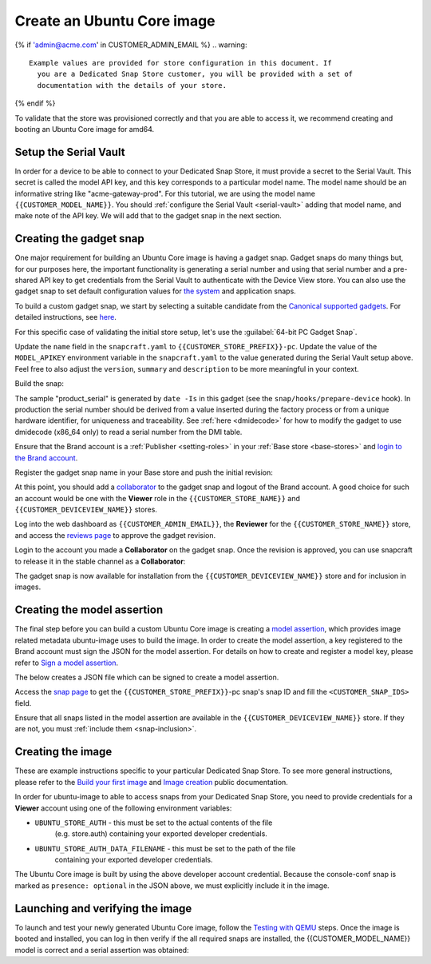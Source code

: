 Create an Ubuntu Core image
===========================

.. only:: html

    .. note:: Check :doc:`/reference/configuration-values` for information
        relating to the specific configuration for your Dedicated Snap Store.

{% if 'admin@acme.com' in CUSTOMER_ADMIN_EMAIL %}
.. warning:: 

  Example values are provided for store configuration in this document. If
    you are a Dedicated Snap Store customer, you will be provided with a set of
    documentation with the details of your store.

{% endif %}

To validate that the store was provisioned correctly and that you are able to
access it, we recommend creating and booting an Ubuntu Core image for amd64.

Setup the Serial Vault
----------------------

In order for a device to be able to connect to your Dedicated Snap Store, it
must provide a secret to the Serial Vault. This secret is called the model API
key, and this key corresponds to a particular model name. The model name should
be an informative string like "acme-gateway-prod". For this tutorial, we are
using the model name ``{{CUSTOMER_MODEL_NAME}}``. You should :ref:`configure the Serial Vault <serial-vault>`
adding that model name, and make note of the API key. We will add that to the
gadget snap in the next section.

Creating the gadget snap
------------------------

One major requirement for building an Ubuntu Core image is having a gadget
snap. Gadget snaps do many things but, for our purposes here, the important
functionality is generating a serial number and using that serial number and
a pre-shared API key to get credentials from the Serial Vault to authenticate
with the Device View store. You can also use the gadget snap to set default
configuration values for `the system <https://snapcraft.io/docs/set-system-options>`_
and application snaps.

To build a custom gadget snap, we start by selecting a suitable candidate from
the `Canonical supported gadgets <https://snapcraft.io/docs/the-gadget-snap#p-3322-example-gadget-snaps>`_.
For detailed instructions, see `here <https://ubuntu.com/core/docs/gadget-building>`_.

For this specific case of validating the initial store setup, let's use the
:guilabel:`64-bit PC Gadget Snap`.

.. TOOD: make snapcraft track programmable based on UC release?

.. terminal::
    :input: sudo snap install --classic --channel=8.x/stable snapcraft
    :user: user
    :host: localhost

    :input: sudo apt update

    :input: sudo apt install -y git

    :input: git clone -b {{CUSTOMER_UBUNTU_CORE_VERSION}} https://github.com/canonical/pc-gadget {{CUSTOMER_STORE_PREFIX}}

    :input: cd {{CUSTOMER_STORE_PREFIX}}

Update the ``name`` field in the ``snapcraft.yaml`` to
``{{CUSTOMER_STORE_PREFIX}}-pc``. Update the value of the ``MODEL_APIKEY``
environment variable in the ``snapcraft.yaml`` to the value generated during the
Serial Vault setup above.  Feel free to also adjust the ``version``, ``summary``
and ``description`` to be more meaningful in your context.

Build the snap:

.. terminal::
    :user: user
    :host: localhost
    :dir: ~/{{CUSTOMER_STORE_PREFIX}}
    :input: snapcraft

The sample "product_serial" is generated by ``date -Is`` in this gadget (see
the ``snap/hooks/prepare-device`` hook). In production the serial number should
be derived from a value inserted during the factory process or from a unique
hardware identifier, for uniqueness and traceability. See :ref:`here <dmidecode>`
for how to modify the gadget to use dmidecode (x86_64 only) to read a serial
number from the DMI table.

Ensure that the Brand account is a :ref:`Publisher <setting-roles>` in your :ref:`Base store <base-stores>`
and `login to the Brand account <https://documentation.ubuntu.com/snapcraft/stable/how-to/publishing/authenticate/>`_.

Register the gadget snap name in your Base store and push the initial revision:

.. terminal::
    :user: user
    :host: localhost
    :dir: ~/{{CUSTOMER_STORE_PREFIX}}
    :input: snapcraft whoami

    email:        {{CUSTOMER_BRAND_EMAIL}}
    developer-id: {{CUSTOMER_BRAND_ACCOUNT_ID}}

    :input: snapcraft register {{CUSTOMER_STORE_PREFIX}}-pc --store={{CUSTOMER_STORE_ID}}
    ...
    you, and be the software you intend to publish there? [y/N]: y
    Registering {{CUSTOMER_STORE_PREFIX}}-pc.
    Congrats! You are now the publisher of '{{CUSTOMER_STORE_PREFIX}}-pc'.

    :input: snapcraft push {{CUSTOMER_STORE_PREFIX}}-pc_{{CUSTOMER_UBUNTU_CORE_VERSION}}_amd64.snap
    The Store automatic review failed.
    A human will soon review your snap, but if you can't wait please write in
    the snapcraft forum asking for the manual review explicitly.

    If you need to disable confinement, please consider using devmode, but
    note that devmode revision will only be allowed to be released in edge and beta
    channels.
    Please check the errors and some hints below:
      - (NEEDS REVIEW) type 'gadget' not allowed

At this point, you should add a `collaborator <https://snapcraft.io/docs/store-brand-accounts>`_
to the gadget snap and logout of the Brand account. A good choice for such an
account would be one with the **Viewer** role in the ``{{CUSTOMER_STORE_NAME}}``
and ``{{CUSTOMER_DEVICEVIEW_NAME}}`` stores.

Log into the web dashboard as ``{{CUSTOMER_ADMIN_EMAIL}}``, the **Reviewer**
for the ``{{CUSTOMER_STORE_NAME}}`` store, and access the `reviews page <https://dashboard.snapcraft.io/reviewer/{{ CUSTOMER_STORE_ID}}/>`_
to approve the gadget revision.

Login to the account you made a **Collaborator** on the gadget snap. Once the
revision is approved, you can use snapcraft to release it in the stable channel
as a **Collaborator**:

.. terminal::
    :user: user
    :host: localhost
    :dir: ~/{{CUSTOMER_STORE_PREFIX}}
    :input: snapcraft whoami

    email:        {{CUSTOMER_BRAND_EMAIL}}
    developer-id: {{CUSTOMER_BRAND_ACCOUNT_ID}}

    :input: snapcraft release {{CUSTOMER_STORE_PREFIX}}-pc 1 stable
    Track    Arch    Channel    Version    Revision
    latest   all     stable     {{CUSTOMER_UBUNTU_CORE_VERSION}}     1
                     candidate  ^          ^
                     beta       ^          ^
                     edge       ^          ^
    The 'stable' channel is now open.

The gadget snap is now available for installation from the
``{{CUSTOMER_DEVICEVIEW_NAME}}`` store and for inclusion in images.

Creating the model assertion
----------------------------

The final step before you can build a custom Ubuntu Core image is creating a
`model assertion <https://documentation.ubuntu.com/core/reference/assertions/model/>`_,
which provides image related metadata ubuntu-image uses to build the image. In
order to create the model assertion, a key registered to the Brand account must
sign the JSON for the model assertion. For details on how to create and register
a model key, please refer to `Sign a model assertion <https://ubuntu.com/core/docs/sign-model-assertion>`_.

The below creates a JSON file which can be signed to create a model assertion.

Access the `snap page <https://dashboard.snapcraft.io/snaps/{{CUSTOMER_STORE_PREFIX}}-pc/>`_
to get the ``{{CUSTOMER_STORE_PREFIX}}``-pc snap's snap ID and fill the
``<CUSTOMER_SNAP_IDS>`` field.

.. terminal::
    :user: user
    :host: localhost
    :dir: ~/{{CUSTOMER_STORE_PREFIX}}
    :input: cat << EOF > {{CUSTOMER_MODEL_NAME}}-model.json

    {
      "type": "model",
      "authority-id": "{{CUSTOMER_BRAND_ACCOUNT_ID}}",
      "brand-id": "{{CUSTOMER_BRAND_ACCOUNT_ID}}",
      "series": "16",
      "model": "{{CUSTOMER_MODEL_NAME}}",
      "store": "{{CUSTOMER_DEVICEVIEW_ID}}",
      "architecture": "amd64",
      "base": "core{{CUSTOMER_UBUNTU_CORE_VERSION}}",
      "grade": "dangerous",
      "snaps": [
        {
          "default-channel": "latest/stable",
          "id": "<CUSTOMER_SNAP_IDS>",
          "name": "{{CUSTOMER_STORE_PREFIX}}-pc",
          "type": "gadget"
        },
        {
          "default-channel": "{{CUSTOMER_UBUNTU_CORE_VERSION}}/stable",
          "id": "pYVQrBcKmBa0mZ4CCN7ExT6jH8rY1hza",
          "name": "pc-kernel",
          "type": "kernel"
        },{% if '22' in CUSTOMER_UBUNTU_CORE_VERSION %}
        {
          "default-channel": "latest/stable",
          "id": "amcUKQILKXHHTlmSa7NMdnXSx02dNeeT",
          "name": "core22",
          "type": "base"
        },{% endif %}{% if '24' or 'NULL' in CUSTOMER_UBUNTU_CORE_VERSION %}
        {
          "default-channel": "latest/stable",
          "id": "dwTAh7MZZ01zyriOZErqd1JynQLiOGvM",
          "name": "core24",
          "type": "base"
        },{% endif %}
        {
          "default-channel": "latest/stable",
          "id": "PMrrV4ml8uWuEUDBT8dSGnKUYbevVhc4",
          "name": "snapd",
          "type": "snapd"
        },
        {
          "name": "console-conf",
          "type": "app",
          "default-channel": "24/stable",
          "id": "ASctKBEHzVt3f1pbZLoekCvcigRjtuqw",
          "presence": "optional"
        }
      ],
      "timestamp": "$(date +%Y-%m-%dT%TZ)"
    }
    EOF

    :input: snapcraft list-keys
        Name          SHA3-384 fingerprint
    *   serial        <fingerprint>
    *   model         <fingerprint>

    :input: snap sign -k model {{CUSTOMER_MODEL_NAME}}-model.json > {{CUSTOMER_MODEL_NAME}}-model.assert

Ensure that all snaps listed in the model assertion are available in the
``{{CUSTOMER_DEVICEVIEW_NAME}}`` store. If they are not, you must :ref:`include them <snap-inclusion>`.

Creating the image
------------------

These are example instructions specific to your particular Dedicated
Snap Store. To see more general instructions, please refer to the
`Build your first image <https://documentation.ubuntu.com/core/tutorials/build-your-first-image>`_
and `Image creation <https://documentation.ubuntu.com/core/how-to-guides/image-creation>`_
public documentation.

.. terminal::
    :input: sudo snap install --classic --channel=latest/stable ubuntu-image

In order for ubuntu-image to able to access snaps from your Dedicated Snap
Store, you need to provide credentials for a **Viewer** account using one of the
following environment variables:

* ``UBUNTU_STORE_AUTH`` - this must be set to the actual contents of the file
    (e.g. store.auth) containing your exported developer credentials.
* ``UBUNTU_STORE_AUTH_DATA_FILENAME`` - this must be set to the path of the file
    containing your exported developer credentials.

The Ubuntu Core image is built by using the above developer account credential.
Because the console-conf snap is marked as ``presence: optional`` in the JSON
above, we must explicitly include it in the image.

.. terminal::
	:input: UBUNTU_STORE_AUTH=$(cat store.auth) ubuntu-image snap --snap console-conf {{CUSTOMER_MODEL_NAME}}-model.assert

Launching and verifying the image
---------------------------------

To launch and test your newly generated Ubuntu Core image,
follow the `Testing with QEMU <https://ubuntu.com/core/docs/testing-with-qemu>`_
steps. Once the image is booted and installed, you can log in then verify if the
all required snaps are installed, the {{CUSTOMER_MODEL_NAME}}  model is correct
and a serial assertion was obtained:

.. terminal::
    :user: {{UBUNTU_SSO_USER_NAME}}
    :host: localhost

    Welcome to Ubuntu {{CUSTOMER_UBUNTU_CORE_VERSION}} (GNU/Linux <kernel version> x86_64)
    ... 
    Please see 'snap --help' for app installation and updates.
    ...

    :input: snap list
    Name          Version      Rev    Tracking       Publisher    Notes
    console-conf  24.04.1      40     24/stable      canonical✓   -
    core24        20240528     423    latest/stable  canonical✓   base
    pc-kernel     6.8.0-40.40  1938   24/stable      canonical✓   kernel
    snapd         2.63         21759  latest/stable  canonical✓   snapd

    :input: snap changes
    ID   Status  Spawn               Ready               Summary
    1    Done    today at 07:15 UTC  today at 07:16 UTC  Initialize system state
    2    Done    today at 07:16 UTC  today at 07:16 UTC  Initialize device

    :input: snap model --assertion
    type: model
    authority-id: {{CUSTOMER_BRAND_ACCOUNT_ID}}
    series: 16
    brand-id: {{CUSTOMER_BRAND_ACCOUNT_ID}}
    model: {{CUSTOMER_MODEL_NAME}}
    ... 

    :input: snap model --serial --assertion
    type: serial
    authority-id: {{CUSTOMER_BRAND_ACCOUNT_ID}}
    revision: 1
    brand-id: {{CUSTOMER_BRAND_ACCOUNT_ID}}
    model: {{CUSTOMER_MODEL_NAME}}
    ...
